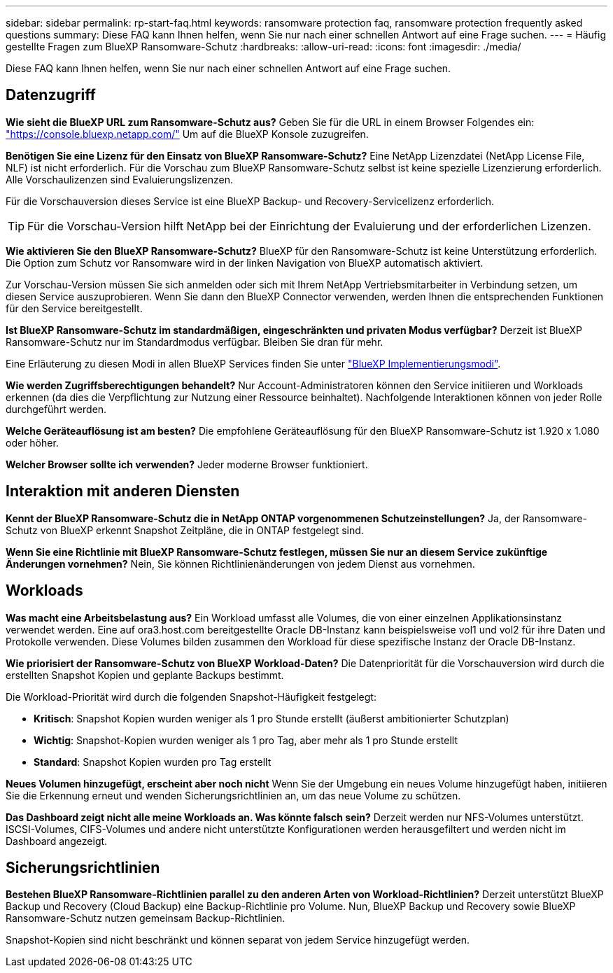 ---
sidebar: sidebar 
permalink: rp-start-faq.html 
keywords: ransomware protection faq, ransomware protection frequently asked questions 
summary: Diese FAQ kann Ihnen helfen, wenn Sie nur nach einer schnellen Antwort auf eine Frage suchen. 
---
= Häufig gestellte Fragen zum BlueXP Ransomware-Schutz
:hardbreaks:
:allow-uri-read: 
:icons: font
:imagesdir: ./media/


[role="lead"]
Diese FAQ kann Ihnen helfen, wenn Sie nur nach einer schnellen Antwort auf eine Frage suchen.



== Datenzugriff

*Wie sieht die BlueXP URL zum Ransomware-Schutz aus?*
Geben Sie für die URL in einem Browser Folgendes ein: https://console.bluexp.netapp.com/["https://console.bluexp.netapp.com/"^] Um auf die BlueXP Konsole zuzugreifen.

*Benötigen Sie eine Lizenz für den Einsatz von BlueXP Ransomware-Schutz?*
Eine NetApp Lizenzdatei (NetApp License File, NLF) ist nicht erforderlich. Für die Vorschau zum BlueXP Ransomware-Schutz selbst ist keine spezielle Lizenzierung erforderlich.  Alle Vorschaulizenzen sind Evaluierungslizenzen.

Für die Vorschauversion dieses Service ist eine BlueXP Backup- und Recovery-Servicelizenz erforderlich.


TIP: Für die Vorschau-Version hilft NetApp bei der Einrichtung der Evaluierung und der erforderlichen Lizenzen.

*Wie aktivieren Sie den BlueXP Ransomware-Schutz?*
BlueXP für den Ransomware-Schutz ist keine Unterstützung erforderlich. Die Option zum Schutz vor Ransomware wird in der linken Navigation von BlueXP automatisch aktiviert.

Zur Vorschau-Version müssen Sie sich anmelden oder sich mit Ihrem NetApp Vertriebsmitarbeiter in Verbindung setzen, um diesen Service auszuprobieren. Wenn Sie dann den BlueXP Connector verwenden, werden Ihnen die entsprechenden Funktionen für den Service bereitgestellt.

**Ist BlueXP Ransomware-Schutz im standardmäßigen, eingeschränkten und privaten Modus verfügbar?**
Derzeit ist BlueXP Ransomware-Schutz nur im Standardmodus verfügbar. Bleiben Sie dran für mehr.

Eine Erläuterung zu diesen Modi in allen BlueXP Services finden Sie unter https://docs.netapp.com/us-en/bluexp-setup-admin/concept-modes.html["BlueXP Implementierungsmodi"^].

**Wie werden Zugriffsberechtigungen behandelt?**
Nur Account-Administratoren können den Service initiieren und Workloads erkennen (da dies die Verpflichtung zur Nutzung einer Ressource beinhaltet). Nachfolgende Interaktionen können von jeder Rolle durchgeführt werden.

**Welche Geräteauflösung ist am besten?**
Die empfohlene Geräteauflösung für den BlueXP Ransomware-Schutz ist 1.920 x 1.080 oder höher.

**Welcher Browser sollte ich verwenden?**
Jeder moderne Browser funktioniert.



== Interaktion mit anderen Diensten

*Kennt der BlueXP Ransomware-Schutz die in NetApp ONTAP vorgenommenen Schutzeinstellungen?*
Ja, der Ransomware-Schutz von BlueXP erkennt Snapshot Zeitpläne, die in ONTAP festgelegt sind.

*Wenn Sie eine Richtlinie mit BlueXP Ransomware-Schutz festlegen, müssen Sie nur an diesem Service zukünftige Änderungen vornehmen?*
Nein, Sie können Richtlinienänderungen von jedem Dienst aus vornehmen.



== Workloads

**Was macht eine Arbeitsbelastung aus?**
Ein Workload umfasst alle Volumes, die von einer einzelnen Applikationsinstanz verwendet werden. Eine auf ora3.host.com bereitgestellte Oracle DB-Instanz kann beispielsweise vol1 und vol2 für ihre Daten und Protokolle verwenden. Diese Volumes bilden zusammen den Workload für diese spezifische Instanz der Oracle DB-Instanz.

*Wie priorisiert der Ransomware-Schutz von BlueXP Workload-Daten?*
Die Datenpriorität für die Vorschauversion wird durch die erstellten Snapshot Kopien und geplante Backups bestimmt.

Die Workload-Priorität wird durch die folgenden Snapshot-Häufigkeit festgelegt:

* *Kritisch*: Snapshot Kopien wurden weniger als 1 pro Stunde erstellt (äußerst ambitionierter Schutzplan)
* *Wichtig*: Snapshot-Kopien wurden weniger als 1 pro Tag, aber mehr als 1 pro Stunde erstellt
* *Standard*: Snapshot Kopien wurden pro Tag erstellt


**Neues Volumen hinzugefügt, erscheint aber noch nicht**
Wenn Sie der Umgebung ein neues Volume hinzugefügt haben, initiieren Sie die Erkennung erneut und wenden Sicherungsrichtlinien an, um das neue Volume zu schützen.

**Das Dashboard zeigt nicht alle meine Workloads an. Was könnte falsch sein?**
Derzeit werden nur NFS-Volumes unterstützt. ISCSI-Volumes, CIFS-Volumes und andere nicht unterstützte Konfigurationen werden herausgefiltert und werden nicht im Dashboard angezeigt.



== Sicherungsrichtlinien

*Bestehen BlueXP Ransomware-Richtlinien parallel zu den anderen Arten von Workload-Richtlinien?*
Derzeit unterstützt BlueXP Backup und Recovery (Cloud Backup) eine Backup-Richtlinie pro Volume. Nun, BlueXP Backup und Recovery sowie BlueXP Ransomware-Schutz nutzen gemeinsam Backup-Richtlinien.

Snapshot-Kopien sind nicht beschränkt und können separat von jedem Service hinzugefügt werden.
